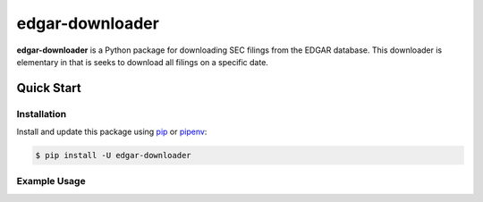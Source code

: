 edgar-downloader
================

**edgar-downloader** is a Python package for downloading SEC filings from the EDGAR database.  This downloader is elementary in that is seeks to download all filings on a specific date.

Quick Start
-----------

Installation
^^^^^^^^^^^^

Install and update this package using `pip <https://pip.pypa.io/en/stable/quickstart/>`_ or `pipenv <https://docs.pipenv.org/en/latest/>`_:

.. code-block:: console

    $ pip install -U edgar-downloader

Example Usage
^^^^^^^^^^^^^

